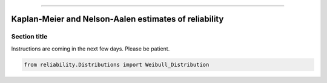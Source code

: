 .. _code_directive:

.. image:: images/logo.png

-------------------------------------


Kaplan-Meier and Nelson-Aalen estimates of reliability
''''''''''''''''''''''''''''''''''''''''''''''''''''''


Section title
-------------

Instructions are coming in the next few days. Please be patient.

.. code:: python

    from reliability.Distributions import Weibull_Distribution

